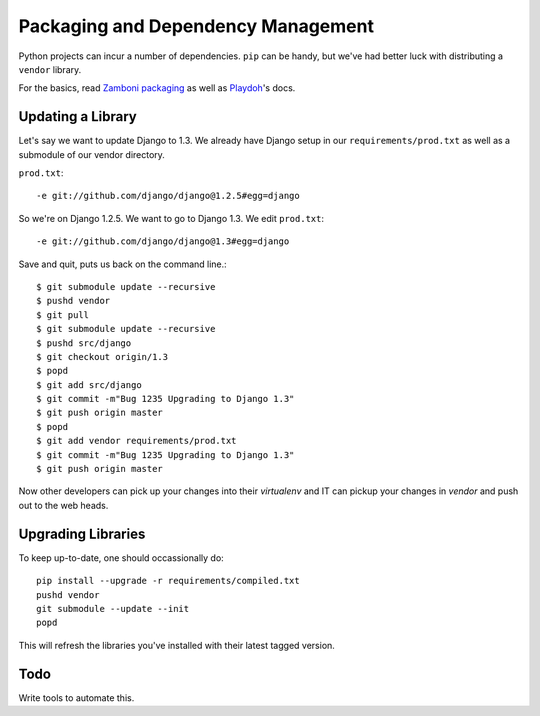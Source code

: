Packaging and Dependency Management
===================================

Python projects can incur
a number of dependencies.
``pip`` can be handy, but we've had better luck with distributing a ``vendor``
library.

For the basics, read `Zamboni packaging`_ as well as Playdoh_'s docs.

.. _`Zamboni packaging`: http://jbalogh.github.com/zamboni/topics/packages/
.. _Playdoh: http://mozilla.github.com/playdoh/packages/

Updating a Library
------------------
Let's say we want to update Django to 1.3.
We already have Django
setup in our ``requirements/prod.txt``
as well as a submodule of our vendor
directory.

``prod.txt``::

  -e git://github.com/django/django@1.2.5#egg=django

So we're on Django 1.2.5.  We want to go to Django 1.3.  We edit
``prod.txt``::

  -e git://github.com/django/django@1.3#egg=django

Save and quit, puts us back on the command line.::

  $ git submodule update --recursive
  $ pushd vendor
  $ git pull
  $ git submodule update --recursive
  $ pushd src/django
  $ git checkout origin/1.3
  $ popd
  $ git add src/django
  $ git commit -m"Bug 1235 Upgrading to Django 1.3"
  $ git push origin master
  $ popd
  $ git add vendor requirements/prod.txt
  $ git commit -m"Bug 1235 Upgrading to Django 1.3"
  $ git push origin master

Now other developers can pick up your changes into their
`virtualenv`
and IT can pickup your changes in `vendor` and push out to
the web heads.

Upgrading Libraries
-------------------
To keep up-to-date, one should occassionally do::

  pip install --upgrade -r requirements/compiled.txt
  pushd vendor
  git submodule --update --init
  popd

This will refresh the libraries you've installed with their
latest tagged version.

Todo
----
Write tools to automate this.
